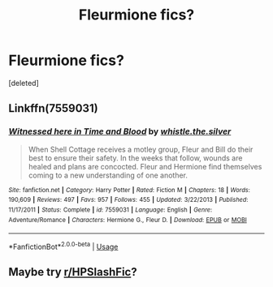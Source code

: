 #+TITLE: Fleurmione fics?

* Fleurmione fics?
:PROPERTIES:
:Score: 15
:DateUnix: 1577180510.0
:DateShort: 2019-Dec-24
:FlairText: Request
:END:
[deleted]


** Linkffn(7559031)
:PROPERTIES:
:Author: WetBananas
:Score: 2
:DateUnix: 1577264365.0
:DateShort: 2019-Dec-25
:END:

*** [[https://www.fanfiction.net/s/7559031/1/][*/Witnessed here in Time and Blood/*]] by [[https://www.fanfiction.net/u/3422304/whistle-the-silver][/whistle.the.silver/]]

#+begin_quote
  When Shell Cottage receives a motley group, Fleur and Bill do their best to ensure their safety. In the weeks that follow, wounds are healed and plans are concocted. Fleur and Hermione find themselves coming to a new understanding of one another.
#+end_quote

^{/Site/:} ^{fanfiction.net} ^{*|*} ^{/Category/:} ^{Harry} ^{Potter} ^{*|*} ^{/Rated/:} ^{Fiction} ^{M} ^{*|*} ^{/Chapters/:} ^{18} ^{*|*} ^{/Words/:} ^{190,609} ^{*|*} ^{/Reviews/:} ^{497} ^{*|*} ^{/Favs/:} ^{957} ^{*|*} ^{/Follows/:} ^{455} ^{*|*} ^{/Updated/:} ^{3/22/2013} ^{*|*} ^{/Published/:} ^{11/17/2011} ^{*|*} ^{/Status/:} ^{Complete} ^{*|*} ^{/id/:} ^{7559031} ^{*|*} ^{/Language/:} ^{English} ^{*|*} ^{/Genre/:} ^{Adventure/Romance} ^{*|*} ^{/Characters/:} ^{Hermione} ^{G.,} ^{Fleur} ^{D.} ^{*|*} ^{/Download/:} ^{[[http://www.ff2ebook.com/old/ffn-bot/index.php?id=7559031&source=ff&filetype=epub][EPUB]]} ^{or} ^{[[http://www.ff2ebook.com/old/ffn-bot/index.php?id=7559031&source=ff&filetype=mobi][MOBI]]}

--------------

*FanfictionBot*^{2.0.0-beta} | [[https://github.com/tusing/reddit-ffn-bot/wiki/Usage][Usage]]
:PROPERTIES:
:Author: FanfictionBot
:Score: 1
:DateUnix: 1577264405.0
:DateShort: 2019-Dec-25
:END:


** Maybe try [[/r/HPSlashFic][r/HPSlashFic]]?
:PROPERTIES:
:Author: blondiebhappy
:Score: 1
:DateUnix: 1577215283.0
:DateShort: 2019-Dec-24
:END:
